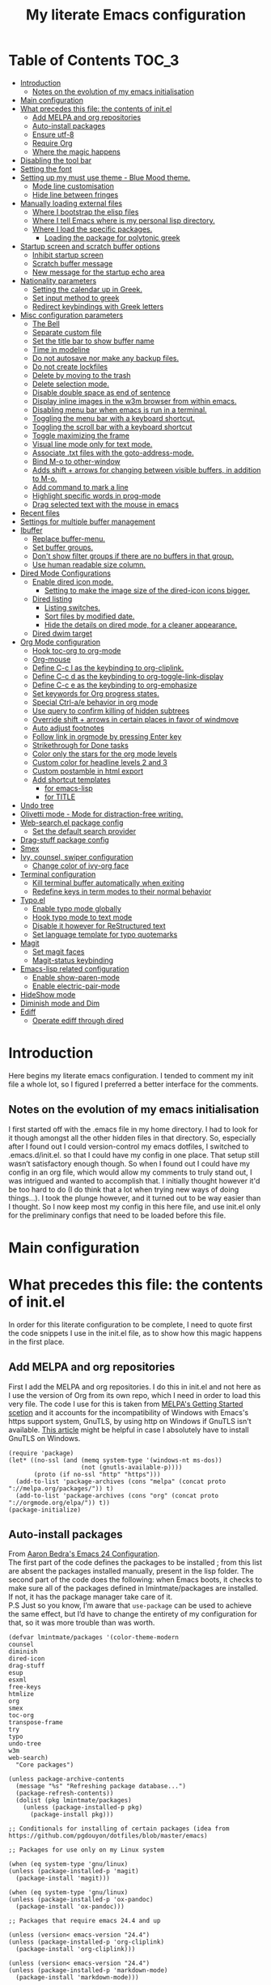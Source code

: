 #+TITLE: My literate Emacs configuration
# Theme for html exporting from [[https://github.com/fniessen/org-html-themes][GitHub - fniessen/org-html-themes]]
* Table of Contents                                                     :TOC_3:
- [[#introduction][Introduction]]
  - [[#notes-on-the-evolution-of-my-emacs-initialisation][Notes on the evolution of my emacs initialisation]]
- [[#main-configuration][Main configuration]]
- [[#what-precedes-this-file-the-contents-of-initel][What precedes this file: the contents of init.el]]
  - [[#add-melpa-and-org-repositories][Add MELPA and org repositories]]
  - [[#auto-install-packages][Auto-install packages]]
  - [[#ensure-utf-8][Ensure utf-8]]
  - [[#require-org][Require Org]]
  - [[#where-the-magic-happens][Where the magic happens]]
- [[#disabling-the-tool-bar][Disabling the tool bar]]
- [[#setting-the-font][Setting the font]]
- [[#setting-up-my-must-use-theme---blue-mood-theme][Setting up my must use theme - Blue Mood theme.]]
  - [[#mode-line-customisation][Mode line customisation]]
  - [[#hide-line-between-fringes][Hide line between fringes]]
- [[#manually-loading-external-files][Manually loading external files]]
  - [[#where-i-bootstrap-the-elisp-files][Where I bootstrap the elisp files]]
  - [[#where-i-tell-emacs-where-is-my-personal-lisp-directory][Where I tell Emacs where is my personal lisp directory.]]
  - [[#where-i-load-the-specific-packages][Where I load the specific packages.]]
    - [[#loading-the-package-for-polytonic-greek][Loading the package for polytonic greek]]
- [[#startup-screen-and-scratch-buffer-options][Startup screen and scratch buffer options]]
  - [[#inhibit-startup-screen][Inhibit startup screen]]
  - [[#scratch-buffer-message][Scratch buffer message]]
  - [[#new-message-for-the-startup-echo-area][New message for the startup echo area]]
- [[#nationality-parameters][Nationality parameters]]
  - [[#setting-the-calendar-up-in-greek][Setting the calendar up in Greek.]]
  - [[#set-input-method-to-greek][Set input method to greek]]
  - [[#redirect-keybindings-with-greek-letters][Redirect keybindings with Greek letters]]
- [[#misc-configuration-parameters][Misc configuration parameters]]
  - [[#the-bell][The Bell]]
  - [[#separate-custom-file][Separate custom file]]
  - [[#set-the-title-bar-to-show-buffer-name][Set the title bar to show buffer name]]
  - [[#time-in-modeline][Time in modeline]]
  - [[#do-not-autosave-nor-make-any-backup-files][Do not autosave nor make any backup files.]]
  - [[#do-not-create-lockfiles][Do not create lockfiles]]
  - [[#delete-by-moving-to-the-trash][Delete by moving to the trash]]
  - [[#delete-selection-mode][Delete selection mode.]]
  - [[#disable-double-space-as-end-of-sentence][Disable double space as end of sentence]]
  - [[#display-inline-images-in-the-w3m-browser-from-within-emacs][Display inline images in the w3m browser from within emacs.]]
  - [[#disabling-menu-bar-when-emacs-is-run-in-a--terminal][Disabling menu bar when emacs is run in a  terminal.]]
  - [[#toggling-the-menu-bar-with-a-keyboard-shortcut][Toggling the menu bar with a keyboard shortcut.]]
  - [[#toggling-the-scroll-bar-with-a-keyboard-shortcut][Toggling the scroll bar with a keyboard shortcut]]
  - [[#toggle-maximizing-the-frame][Toggle maximizing the frame]]
  - [[#visual-line-mode-only-for-text-mode][Visual line mode only for text mode.]]
  - [[#associate-txt-files-with-the-goto-address-mode][Associate .txt files with the goto-address-mode.]]
  - [[#bind-m-o-to-other-window][Bind M-o to other-window]]
  - [[#adds-shift--arrows-for-changing-between-visible-buffers-in-addition-to-m-o][Adds shift + arrows for changing between visible buffers, in addition to M-o.]]
  - [[#add-command-to-mark-a-line][Add command to mark a line]]
  - [[#highlight-specific-words-in-prog-mode][Highlight specific words in prog-mode]]
  - [[#drag-selected-text-with-the-mouse-in-emacs][Drag selected text with the mouse in emacs]]
- [[#recent-files][Recent files]]
- [[#settings-for-multiple-buffer-management][Settings for multiple buffer management]]
- [[#ibuffer][Ibuffer]]
  - [[#replace-buffer-menu][Replace buffer-menu.]]
  - [[#set-buffer-groups][Set buffer groups.]]
  - [[#dont-show-filter-groups-if-there-are-no-buffers-in-that-group][Don't show filter groups if there are no buffers in that group.]]
  - [[#use-human-readable-size-column][Use human readable size column.]]
- [[#dired-mode-configurations][Dired Mode Configurations]]
  - [[#enable-dired-icon-mode][Enable dired icon mode.]]
    - [[#setting-to-make-the-image-size-of-the-dired-icon-icons-bigger][Setting to make the image size of the dired-icon icons bigger.]]
  - [[#dired-listing][Dired listing]]
    - [[#listing-switches][Listing switches.]]
    - [[#sort-files-by-modified-date][Sort files by modified date.]]
    - [[#hide-the-details-on-dired-mode-for-a-cleaner-appearance][Hide the details on dired mode, for a cleaner appearance.]]
  - [[#dired-dwim-target][Dired dwim target]]
- [[#org-mode-configuration][Org Mode configuration]]
  - [[#hook-toc-org-to-org-mode][Hook toc-org to org-mode]]
  - [[#org-mouse][Org-mouse]]
  - [[#define-c-c-l-as-the-keybinding-to-org-cliplink][Define C-c l as the keybinding to org-cliplink.]]
  - [[#define-c-c-d-as-the-keybinding-to-org-toggle-link-display][Define C-c d as the keybinding to org-toggle-link-display]]
  - [[#define-c-c-e-as-the-keybinding-to-org-emphasize][Define C-c e as the keybinding to org-emphasize]]
  - [[#set-keywords-for-org-progress-states][Set keywords for Org progress states.]]
  - [[#special-ctrl-ae-behavior-in-org-mode][Special Ctrl-a/e behavior in org mode]]
  - [[#use-query-to-confirm-killing-of-hidden-subtrees][Use query to confirm killing of hidden subtrees]]
  - [[#override-shift--arrows-in-certain-places-in-favor-of-windmove][Override shift + arrows in certain places in favor of windmove]]
  - [[#auto-adjust-footnotes][Auto adjust footnotes]]
  - [[#follow-link-in-orgmode-by-pressing-enter-key][Follow link in orgmode by pressing Enter key]]
  - [[#strikethrough-for-done-tasks][Strikethrough for Done tasks]]
  - [[#color-only-the-stars-for-the-org-mode-levels][Color only the stars for the org mode levels]]
  - [[#custom-color-for-headline-levels-2-and-3][Custom color for headline levels 2 and 3]]
  - [[#custom-postamble-in-html-export][Custom postamble in html export]]
  - [[#add-shortcut-templates][Add shortcut templates]]
    - [[#for-emacs-lisp][for emacs-lisp]]
    - [[#for-title][for TITLE]]
- [[#undo-tree][Undo tree]]
- [[#olivetti-mode---mode-for-distraction-free-writing][Olivetti mode - Mode for distraction-free writing.]]
- [[#web-searchel-package-config][Web-search.el package config]]
  - [[#set-the-default-search-provider][Set the default search provider]]
- [[#drag-stuff-package-config][Drag-stuff package config]]
- [[#smex][Smex]]
- [[#ivy-counsel-swiper-configuration][Ivy, counsel, swiper configuration]]
  - [[#change-color-of-ivy-org-face][Change color of ivy-org face]]
- [[#terminal-configuration][Terminal configuration]]
  - [[#kill-terminal-buffer-automatically-when-exiting][Kill terminal buffer automatically when exiting]]
  - [[#redefine-keys-in-term-modes-to-their-normal-behavior][Redefine keys in term modes to their normal behavior]]
- [[#typoel][Typo.el]]
  - [[#enable-typo-mode-globally][Enable typo mode globally]]
  - [[#hook-typo-mode-to-text-mode][Hook typo mode to text mode]]
  - [[#disable-it-however-for-restructured-text][Disable it however for ReStructured text]]
  - [[#set-language-template-for-typo-quotemarks][Set language template for typo quotemarks]]
- [[#magit][Magit]]
  - [[#set-magit-faces][Set magit faces]]
  - [[#magit-status-keybinding][Magit-status keybinding]]
- [[#emacs-lisp-related-configuration][Emacs-lisp related configuration]]
  - [[#enable-show-paren-mode][Enable show-paren-mode]]
  - [[#enable-electric-pair-mode][Enable electric-pair-mode]]
- [[#hideshow-mode][HideShow mode]]
- [[#diminish-mode-and-dim][Diminish mode and Dim]]
- [[#ediff][Ediff]]
  - [[#operate-ediff-through-dired][Operate ediff through dired]]

* Introduction
Here begins my literate emacs configuration. I tended to comment my init file a whole lot, so I figured I preferred a better interface for the comments.
** Notes on the evolution of my emacs initialisation
I first started off with the .emacs file in my home directory. I had to look for it though amongst all the other hidden files in that directory. So, especially after I found out I could version-control my emacs dotfiles, I switched to .emacs.d/init.el. so that I could have my config in one place. That setup still wasn’t satisfactory enough though. So when I found out I could have my config in an org file, which would allow my comments to truly stand out, I was intrigued and wanted to accomplish that. I initially thought however it'd be too hard to do (I do think that a lot when trying new ways of doing things…). I took the plunge however, and it turned out to be way easier than I thought. So I now keep most my config in this here file, and use init.el only for the preliminary configs that need to be loaded before this file.
* Main configuration
* What precedes this file: the contents of init.el
In order for this literate configuration to be complete, I need to quote first the code snippets I use in the init.el file, as to show how this magic happens in the first place.
** Add MELPA and org repositories
First I add the MELPA and org repositories. I do this in init.el and not here as I use the version of Org from its own repo, which I need in order to load this very file. The code I use for this is taken from [[https://melpa.org/#/getting-started][MELPA's Getting Started scetion]] and it accounts for the incompatibility of Windows with Emacs's https support system, GnuTLS, by using http on Windows if GnuTLS isn't available. [[http://www.lonecpluspluscoder.com/2015/08/01/adding-tls-support-to-emacs-24-5-on-windows/][This article]] might be helpful in case I absolutely have to install GnuTLS on Windows.
#+BEGIN_EXAMPLE
(require 'package)
(let* ((no-ssl (and (memq system-type '(windows-nt ms-dos))
                    (not (gnutls-available-p))))
       (proto (if no-ssl "http" "https")))
  (add-to-list 'package-archives (cons "melpa" (concat proto "://melpa.org/packages/")) t)
  (add-to-list 'package-archives (cons "org" (concat proto "://orgmode.org/elpa/")) t))
(package-initialize)
#+END_EXAMPLE
** Auto-install packages
From [[http://aaronbedra.com/emacs.d/#default-packages][Aaron Bedra's Emacs 24 Configuration]].\\
The first part of the code defines the packages to be installed ; from this list are absent the packages installed manually, present in the lisp folder. The second part of the code does the following: when Emacs boots, it checks to make sure all of the packages defined in lmintmate/packages are installed. If not, it has the package manager take care of it.\\
P.S Just so you know, I’m aware that ~use-package~ can be used to achieve the same effect, but I’d have to change the entirety of my configuration for that, so it was more trouble than was worth.
#+BEGIN_EXAMPLE
(defvar lmintmate/packages '(color-theme-modern
counsel
diminish
dired-icon
drag-stuff
esup
esxml
free-keys
htmlize
org
smex
toc-org
transpose-frame
try
typo
undo-tree
w3m
web-search)
  "Core packages")

(unless package-archive-contents
  (message "%s" "Refreshing package database...")
  (package-refresh-contents))
  (dolist (pkg lmintmate/packages)
    (unless (package-installed-p pkg)
      (package-install pkg)))

;; Conditionals for installing of certain packages (idea from https://github.com/pgdouyon/dotfiles/blob/master/emacs)

;; Packages for use only on my Linux system

(when (eq system-type 'gnu/linux)
(unless (package-installed-p 'magit)
  (package-install 'magit)))

(when (eq system-type 'gnu/linux)
(unless (package-installed-p 'ox-pandoc)
  (package-install 'ox-pandoc)))

;; Packages that require emacs 24.4 and up

(unless (version< emacs-version "24.4")
(unless (package-installed-p 'org-cliplink)
  (package-install 'org-cliplink)))

(unless (version< emacs-version "24.4")
(unless (package-installed-p 'markdown-mode)
  (package-install 'markdown-mode)))

(unless (version< emacs-version "24.4")
(unless (package-installed-p 'dim)
  (package-install 'dim)))

(unless (version< emacs-version "24.4")
(unless (package-installed-p 'olivetti)
  (package-install 'olivetti)))
#+END_EXAMPLE
** Ensure utf-8
Needed for Windows
#+BEGIN_EXAMPLE
(prefer-coding-system 'utf-8)
(set-default-coding-systems 'utf-8)
(set-terminal-coding-system 'utf-8)
(set-keyboard-coding-system 'utf-8)
#+END_EXAMPLE
** Require Org
#+BEGIN_EXAMPLE
(require 'org)
#+END_EXAMPLE
** Where the magic happens
#+BEGIN_EXAMPLE
(org-babel-load-file (concat user-emacs-directory "README.org"))
#+END_EXAMPLE
This snippet is the one that does the heavy work. It tracks down all the parts that say ~#+BEGIN_SRC emacs-lisp~ and evaluates them as emacs lisp code, creating a separate README.el in the process, as to reduce load time for the next run. Every time the org file is modified, the .el file is created anew.\\
And now these are taken care of, let's proceed to the configuration present in this very file.
* Disabling the tool bar
The snippet below disables tool-bar-mode. I placed it this early in the config so that the toolbar won't be loaded and disabled afterwards, but be disabled from the get-go (I had some glitches with the title screen when I had it further down).
#+BEGIN_SRC emacs-lisp
(tool-bar-mode -1)
#+END_SRC
* Setting the font
Here, I'm setting the font and the font size. The default font emacs by itself used on my machine appeals a lot to me, so when I found out it was DejaVu Sans Mono, I decided to put it in the config, in case I move to another computer where the font might suddenly be something else entirely I won't like. I also set the font size to 14. The default size seems way too small for me, as if I were trying to watch a bunch of ants...
On systems different from the one I'm currently on (which is Linux Mint MATE), the fonts might look thicker than they should, to an unappealing degree. This can be solved (on Linux systems at least) by going to Appearance > Fonts, and setting hinting to light instead of full. On Windows, where DejaVu Sans Mono is less likely to be preinstalled, Consolas will be used instead.
#+BEGIN_SRC emacs-lisp
(if (eq system-type 'windows-nt)
(set-face-attribute 'default nil :family "Consolas" :height 140)
(set-face-attribute 'default nil :family "DejaVu Sans Mono" :height 140))
#+END_SRC
* Setting up my must use theme - Blue Mood theme.
I wasn't satisfied with the default Adawaita theme (but then who is?). I tried to find another theme, but most of them (even the popular ones) didn't satisfy my tastes. But when I found Blue Mood, I knew it was the one!\\
In case you haven't encountered it (not too unlikely), it's because it's a part of the [[https://github.com/emacs-jp/replace-colorthemes][color-theme-modern]] package, which apparently recreates older themes for Emacs 24+. In the repository I linked just now, you can see all the other included themes too, complete with screenshots, and, of course, the way to apply them to your init file.\\
I also modified the fringe color to the same background color as the rest of the theme, as its original color was black, and didn't fit in too well with the rest of the colorscheme for me, and the highlight color to PaleTurquoise4, as it had the same color as the one of the region so that I couldn't distinguish a highlighted region when hl-line-mode was turned on.
#+BEGIN_SRC emacs-lisp
(load-theme 'blue-mood t t)
(enable-theme 'blue-mood)
(custom-set-faces
 ;; custom-set-faces was added by Custom.
 ;; If you edit it by hand, you could mess it up, so be careful.
 ;; Your init file should contain only one such instance.
 ;; If there is more than one, they won't work right.
 '(fringe ((t (:background "DodgerBlue4"))))
 '(font-lock-negation-char-face ((t (:foreground "tomato"))))
 '(highlight ((t (:background "PaleTurquoise4")))))
;; setting so that hl-line-mode won't affect syntax coloring
(set-face-foreground 'highlight nil)
#+END_SRC
** Mode line customisation
Where I give it a flat look.
#+BEGIN_SRC emacs-lisp
(custom-set-faces
 '(mode-line ((t (:background "grey75" :foreground "black"))))
 '(mode-line-highlight ((t (:box (:line-width 1 :color "grey20"))))))
#+END_SRC
** Hide line between fringes
Remove the strange white line between two fringes, which appears when the scrollbar is hidden (from [[https://ogbe.net/emacsconfig.html][Dennis Ogbe's Emacs configuration file]]).
#+BEGIN_SRC emacs-lisp
(set-face-attribute 'vertical-border nil :foreground (face-attribute 'fringe :background))
#+END_SRC
* Manually loading external files
I use an external lisp file and a theme for org to html export, and I thus need to load my personal lisp directory as well as the theme.
** Where I bootstrap the elisp files
In this section I have some code in emacs lisp that downloads the lisp file I use and places it in the correct place. Specifically, it checks whether the file exists, and if it doesn't, first creates the containing directory, if it doesn't exist, and then proceeds to download and store the file.
#+BEGIN_SRC emacs-lisp
(setq lisp-directory (concat user-emacs-directory "lisp"))

(when (not (file-exists-p (expand-file-name "greek.el" lisp-directory)))
  (unless (file-directory-p lisp-directory) (make-directory lisp-directory))
  (unless (file-exists-p (expand-file-name "greek.el" lisp-directory))
    (url-copy-file "http://myria.math.aegean.gr/~atsol/emacs-unicode/greek.el" (expand-file-name "greek.el" lisp-directory))))
#+END_SRC
** Where I tell Emacs where is my personal lisp directory.
#+BEGIN_SRC emacs-lisp
(add-to-list 'load-path lisp-directory)
#+END_SRC
** Where I load the specific packages.
In this section, I load the lisp files previously downloaded.
*** Loading the package for polytonic greek
I’m used to writing Greek with the modern Greek layout, which is quite different from the greek-babel polytonic layout in a way jarring to me. I tried to find a way to solve my problem, and found out with relief that I didn’t need to reinvent the wheel, as someone had already made a package for what I wanted ; a layout that would provide polytonic Greek while also keeping the regular keyboard layout I was used to.\\
 This solution to my problem can be found [[http://myria.math.aegean.gr/~atsol/emacs-unicode/][here]](look under the compiled greek.elc link for the greek.el source).
#+BEGIN_SRC emacs-lisp
(load "greek")
#+END_SRC
* Startup screen and scratch buffer options
** Inhibit startup screen
At this point I only use the quick link to the Customize interface, so I thought I’d hide it altogether.
#+BEGIN_SRC emacs-lisp
(setq inhibit-startup-screen t)
#+END_SRC
** Scratch buffer message
I added a reminder for the links to ~about-emacs~ and to the Customize interface to the default message.
#+BEGIN_SRC emacs-lisp
(setq initial-scratch-message
   ";; This buffer is for notes you don't want to save, and for Lisp evaluation.
;; If you want to create a file, visit that file with C-x C-f,
;; then enter the text in that file's own buffer.
;; Reminder: To see the startup screen's basic content, use M-x about-emacs.
;; To quickly access the Customize interface, use M-x customize.
")
#+END_SRC
I decided not to change the scratch buffer’s major mode however, because, as weird as it may sound, I like [[https://en.wikipedia.org/wiki/Polish_notation][prefix notation]] a lot (and think that the [[https://en.wikipedia.org/wiki/Reverse_Polish_notation][Reverse Polish notation]] is overrated in comparison), and want to keep having it as a nifty little prefix calculation mode.
** New message for the startup echo area
#+BEGIN_SRC emacs-lisp
(defun display-startup-echo-area-message ()
  (message "Καλωσήλθες!"))
#+END_SRC
* Nationality parameters
** Setting the calendar up in Greek.
See also [[https://www.emacswiki.org/emacs/CalendarLocalization][EmacsWiki: Calendar Localization]].
#+BEGIN_SRC emacs-lisp
(setq calendar-week-start-day 1
          calendar-day-name-array ["Κυριακή" "Δευτέρα" "Τρίτη" "Τετάρτη"
                                   "Πέμπτη" "Παρασκευή" "Σάββατο"]
          calendar-month-name-array ["Ιανουάριος" "Φεβρουάριος" "Μάρτιος"
                                     "Απρίλιος" "Μάιος" "Ιούνιος"
                                     "Ιούλιος" "Αύγουστος" "Σεπτέμβριος"
                                     "Οκτώβριος" "Νοέμβριος" "Δεκέμβριος"])
#+END_SRC
** Set input method to greek
In order to be able to write greek with the keyboard set to English (useful for those pesky Latin C- and M- shortcuts). Toggle with C-\
#+BEGIN_SRC emacs-lisp
(set-input-method "el_GR")
#+END_SRC
** Redirect keybindings with Greek letters
Sometimes I forget to switch the keyboard language from Greek to English (especially when I'm using emacs in tandem with other applications that require the keyboard be set to Greek in order to write in that language) and, as a result, I get something like «M-χ is undefined». This method, from [[https://stackoverflow.com/a/10658699][Stack Overflow]], gives a solution for those modifier-based shortcuts I use (I don't need a solution as radical and complicated as the one proposed above that one - not to mention that I tried that one and couldn't get it to work). It basically tells emacs to consider the given greek letter shortcut the same as the equivalent latin one.
#+BEGIN_SRC emacs-lisp
;; Common keyboard shortcuts I use and might mistype with Greek letters
(define-key function-key-map [?\M-χ] [?\M-x])
(define-key function-key-map [?\M-ς] [?\M-w])
(define-key function-key-map [?\M-π] [?\M-p])
(define-key function-key-map [?\M-ν] [?\M-n])
(define-key function-key-map [?\M-ο] [?\M-o])
(define-key function-key-map [?\M-β] [?\M-b])
(define-key function-key-map [?\M-φ] [?\M-f])
(define-key function-key-map [?\M-ω] [?\M-v])
(define-key function-key-map [?\C-χ] [?\C-x])
(define-key function-key-map [?\C-υ] [?\C-y])
(define-key function-key-map [?\C-ψ] [?\C-c])
(define-key function-key-map [?\C-γ] [?\C-g])
(define-key function-key-map [?\C-σ] [?\C-s])
(define-key function-key-map [?\C-φ] [?\C-f])
(define-key function-key-map [?\C-α] [?\C-a])
(define-key function-key-map [?\C-κ] [?\C-k])
(define-key function-key-map [?\C-β] [?\C-b])
(define-key function-key-map [?\C-ε] [?\C-e])
(define-key function-key-map [?\C-π] [?\C-p])
(define-key function-key-map [?\C-ν] [?\C-n])
(define-key function-key-map [?\C-ς] [?\C-w])
(define-key function-key-map [?\C-θ] [?\C-u])
(define-key function-key-map [?\C-ρ] [?\C-r])
(define-key function-key-map [?\C-ω] [?\C-v])
(define-key function-key-map [?\C-ζ] [?\C-z])
#+END_SRC
* Misc configuration parameters
** The Bell
[[https://www.emacswiki.org/emacs/AlarmBell][That infamous bell…]] I only found out about its «charms» recently, because it turns out my system sounds were disabled for some reason and I hadn't even realised this was the case. This is my way to exterminate those annoying sounds everytime anything out of the norm happens (that's why we have text messages in the first place after all!). I disabled alarms completely as even the visual indication (which is a nice wheat color in my colortheme) can be distracting…
#+BEGIN_SRC emacs-lisp
(setq ring-bell-function 'ignore)
#+END_SRC
** Separate custom file
#+BEGIN_SRC emacs-lisp
(setq custom-file (concat user-emacs-directory "custom.el"))
#+END_SRC
** Set the title bar to show buffer name
#+BEGIN_SRC emacs-lisp
(setq frame-title-format "%b - Emacs")
#+END_SRC
** Time in modeline
The only way to have the time mode not display the load average, it turns out, is to put the relevant config before loading display-time-mode. Who would have thought? (I got the idea to try this approach from [[https://github.com/IvanMalison/.emacs.d#time-in-mode-line][Ivan Malison's emacs.d]]). An explanation of my ~display-time-format~ config: It basically shows the day of the week, then day/month, then hours:minutes. For more functions, Customize instructs to look at the function ~format-time-string~.
#+BEGIN_SRC emacs-lisp
(setq display-time-default-load-average nil)
(setq display-time-format "%a %d/%m %H:%M")
(display-time-mode 1)
#+END_SRC
** Do not autosave nor make any backup files.
All they do is litter the place and trigger a nagging prompt whenever I leave Emacs without having saved.
#+BEGIN_SRC emacs-lisp
(setq auto-save-default nil)
(setq make-backup-files nil)
#+END_SRC
** Do not create lockfiles
The only thing they do is being annoying, and I'm not going to find myself in a situation where I'll be writing on the exact same file as someone else.
#+BEGIN_SRC emacs-lisp
(setq create-lockfiles nil)
#+END_SRC
** Delete by moving to the trash
(the default behavior being completely delete from the system)
#+BEGIN_SRC emacs-lisp
(setq delete-by-moving-to-trash t)
#+END_SRC
** Delete selection mode.
I used to think that this enabled deleting selected text with the Delete key, but it turns out that one is the work of the ~delete-active-region~ parameter, which is enabled by default. What this does is allow the replacing of selected text with other inserted (e.g. pasted/yanked) text, thus bringing Emacs more in line with other text editors.\\
I initially set this one from the Customization buffer, and got ~(setq delete-selection-mode t)~ as the resulting code snippet, so I assumed it would work even when outside the ~custom-set-variables~, but it didn't - and then I was wondering why pasting text didn't replace the selected text… Now I replaced that wrong parameter with the correct one.
#+BEGIN_SRC emacs-lisp
(delete-selection-mode 1)
#+END_SRC
P.S. Just so you know, here's precisely why the other wording hadn't worked:
#+BEGIN_QUOTE
Setting this variable directly does not take effect;
   either customize it (see the info node `Easy Customization')
   or call the function `delete-selection-mode'
#+END_QUOTE
That goes into showing that RT(F)M is valid advice…
** Disable double space as end of sentence
I recently tried M-e to go to the end of a long sentence I wrote, and was surprised when I went to the end of the paragraph instead. I searched a little about it and found out there are people that actually use two spaces to start a new sentence. I personally use only one space though (and when writing on paper zero), so I disable this setting.
#+BEGIN_SRC emacs-lisp
(setq sentence-end-double-space nil)
#+END_SRC
** Display inline images in the w3m browser from within emacs.
#+BEGIN_SRC emacs-lisp
(setq w3m-default-display-inline-images t)
#+END_SRC
** Disabling menu bar when emacs is run in a  terminal.
Since it can't be clicked anyways, it takes up space without reason...
(I use ~display-graphic-p~ instead of ~window-system~ because the latter is now deprecated:)
#+BEGIN_QUOTE
>From the doc string of `window-system':

 "Use of this function as a predicate is deprecated.  Instead,
  use `display-graphic-p' or any of the other `display-*-p'
  predicates which report frame's specific UI-related capabilities."
#+END_QUOTE
#+BEGIN_SRC emacs-lisp
(unless (display-graphic-p)
  (menu-bar-mode -1))
#+END_SRC
** Toggling the menu bar with a keyboard shortcut.
#+BEGIN_SRC emacs-lisp
(global-set-key [f9] 'toggle-menu-bar-mode-from-frame)
#+END_SRC
** Toggling the scroll bar with a keyboard shortcut
#+BEGIN_SRC emacs-lisp
(global-set-key [f10] 'toggle-scroll-bar)
#+END_SRC
** Toggle maximizing the frame
Useful for newsticker
#+BEGIN_SRC emacs-lisp
(global-set-key [f8] 'toggle-frame-maximized)
#+END_SRC
** Visual line mode only for text mode.
Visual line wraps lines instead of cutting them as default.
#+BEGIN_SRC emacs-lisp
(add-hook 'text-mode-hook 'turn-on-visual-line-mode)
#+END_SRC
Disable visual-line-mode however for the file where I keep all my urls (from the OneTab extension), as I want to be able to kill by logical lines in that particular file, since urls are 1 logical line each, but can span up to 2-3 visual lines.\\
In case you're new to emacs and such terms as logical and visual lines might as well be in a foreign language, see [[https://www.gnu.org/software/emacs/manual/html_node/emacs/Continuation-Lines.html][here]] (especially the last paragraph).
#+BEGIN_SRC emacs-lisp
(add-hook 'find-file-hook
          (lambda ()
            (when (string= (buffer-name) "onetab.txt")
              (visual-line-mode -1))))
#+END_SRC
** Associate .txt files with the goto-address-mode.
This mode highlights urls and makes them clickable.\\
(code adapted from [[https://stackoverflow.com/questions/13945782/emacs-auto-minor-mode-based-on-extension/39652226#39652226][this stackoverflow answer]])
#+BEGIN_SRC emacs-lisp
(add-hook 'find-file-hook
          (lambda ()
            (when (string= (file-name-extension buffer-file-name) "txt")
              (goto-address-mode 1))))
#+END_SRC
** Bind M-o to other-window
C-x o is too long a binding for this simple action (idea drawn from [[https://masteringemacs.org/article/my-emacs-keybindings][My Emacs keybindings - Mastering Emacs]]).
#+BEGIN_SRC emacs-lisp
(define-key global-map "\M-o" 'other-window)
#+END_SRC
** Adds shift + arrows for changing between visible buffers, in addition to M-o.
#+BEGIN_SRC emacs-lisp
(when (fboundp 'windmove-default-keybindings)
  (windmove-default-keybindings))
#+END_SRC
The ~windmove-wrap-around~ setting allows for windmove movement off the edge of a frame to wrap around.
#+BEGIN_SRC emacs-lisp
(setq windmove-wrap-around t)
#+END_SRC
** Add command to mark a line
From [[https://ebzzry.io/en/emacs-tips-1/#marks][here]]. Executing it multiple times marks multiple lines.
#+BEGIN_SRC emacs-lisp
(defun mark-line (&optional arg)
  (interactive "p")
  (if (not mark-active)
      (progn
        (beginning-of-line)
        (push-mark)
        (setq mark-active t)))
  (forward-line arg))
#+END_SRC
Its keybinding
#+BEGIN_SRC emacs-lisp
(define-key global-map "\C-z" 'mark-line)
#+END_SRC
** Highlight specific words in prog-mode
Modified from [[http://seancribbs.com/emacs.d#sec-5-8][Sean Cribbs' Emacs 25 Configuration]].
#+BEGIN_SRC emacs-lisp
(defun lmintmate/add-watchwords ()
  (font-lock-add-keywords
   nil '(("\\<\\(FIX\\(ME\\)?\\|TODO\\|CURRENTLY\\|SOMEDAY\\|CANCELLED\\|HACK\\|REFACTOR\\|NOCOMMIT\\|LONGTERM\\)"
          1 font-lock-builtin-face t))))

(add-hook 'prog-mode-hook 'lmintmate/add-watchwords)
#+END_SRC
** Drag selected text with the mouse in emacs
Sometimes I just want to cop out and use the mouse when trying to move text. I found out today, via [[https://emacs.stackexchange.com/a/48440][Stack Exchange]], that this is possible in emacs, and one just needs to set the function ~mouse-drag-and-drop-region~ to ~t~. This doesn't work when inside org-mode files however, for some some reason.
#+BEGIN_SRC emacs-lisp
(setq mouse-drag-and-drop-region t)
#+END_SRC
* Recent files
A quick way to access my most recently opened files (as I didn't want to have to go all the way through the directory structure).
#+BEGIN_SRC emacs-lisp
(require 'recentf)
(recentf-mode 1)
#+END_SRC
* Settings for multiple buffer management
I wanted to be able to change the layout of the buffers from horizontal to vertical, as well as be able to flip frames, so that left goes right, and up goes down. I used to use some custom functions found at [[http://whattheemacsd.com][What the .emacs.d!?]] ([[http://whattheemacsd.com/buffer-defuns.el-03.html][here]] and [[http://whattheemacsd.com/buffer-defuns.el-02.html][here]], specifically), but then found the package [[https://github.com/emacsorphanage/transpose-frame/blob/master/transpose-frame.el][transpose-frame]] (available at MELPA), and decided to use that instead, as to make the README.org file less lengthy.
#+BEGIN_SRC emacs-lisp
(define-key global-map "\M-]" 'transpose-frame)
(define-key global-map "\M-[" 'rotate-frame)
#+END_SRC
* Ibuffer
A better way to list buffers than buffer-menu([[https://www.emacswiki.org/emacs/IbufferMode][link]]). Config influenced from [[http://cestlaz.github.io/posts/using-emacs-34-ibuffer-emmet/][Using Emacs - 34 - ibuffer and emmet | C'est la Z]] and [[http://home.thep.lu.se/~karlf/emacs.html#sec-6-6][some dude's .emacs]].\\
** Replace buffer-menu.
#+BEGIN_SRC emacs-lisp
(require 'ibuffer)
 (global-set-key (kbd "C-x C-b") 'ibuffer)
    (autoload 'ibuffer "ibuffer" "List buffers." t)
#+END_SRC
** Set buffer groups.
#+BEGIN_SRC emacs-lisp
(setq ibuffer-saved-filter-groups
      (quote (("default"
	       ("Dired" (mode . dired-mode))
	       ("Org" (name . "^.*org$"))
               ("Text" (name . "^.*txt$"))
               ("Markdown" (name . "^.*md$"))

	       ("Emacs Lisp" (mode . emacs-lisp-mode))
	       ("Emacs-created"
                  (or
                   (name . "^\\*")))
	       ))))
(add-hook 'ibuffer-mode-hook
	  (lambda ()
	    (ibuffer-auto-mode 1)
	    (ibuffer-switch-to-saved-filter-groups "default")))
#+END_SRC
** Don't show filter groups if there are no buffers in that group.
#+BEGIN_SRC emacs-lisp
(setq ibuffer-show-empty-filter-groups nil)
#+END_SRC
** Use human readable size column.
#+BEGIN_SRC emacs-lisp
;; Use human readable Size column instead of original one
(define-ibuffer-column size-h
  (:name "Size" :inline t)
  (cond
   ((> (buffer-size) 1000000) (format "%7.1fM" (/ (buffer-size) 1000000.0)))
   ((> (buffer-size) 100000) (format "%7.0fk" (/ (buffer-size) 1000.0)))
   ((> (buffer-size) 1000) (format "%7.1fk" (/ (buffer-size) 1000.0)))
   (t (format "%8d" (buffer-size)))))

;; Modify the default ibuffer-formats
  (setq ibuffer-formats
	'((mark modified read-only " "
		(name 18 18 :left :elide)
		" "
		(size-h 9 -1 :right)
		" "
		(mode 16 16 :left :elide)
		" "
		filename-and-process)))
#+END_SRC
* Dired Mode Configurations
** Enable dired icon mode.
This functionality, coming from the dired-icon package, shows icons from the currently used icon theme next to the filenames, and thus makes for a better dired experience.
#+BEGIN_SRC emacs-lisp
(add-hook 'dired-mode-hook 'dired-icon-mode)
#+END_SRC
*** Setting to make the image size of the dired-icon icons bigger.
#+BEGIN_SRC emacs-lisp
(setq dired-icon-image-size 32)
#+END_SRC
** Dired listing
*** Listing switches.
Group directories first and make sizes human-readable.
#+BEGIN_SRC emacs-lisp
(setq dired-listing-switches "-alh --group-directories-first")
#+END_SRC
*** Sort files by modified date.
#+BEGIN_SRC emacs-lisp
(add-hook 'dired-mode-hook 'dired-sort-toggle-or-edit)
#+END_SRC
*** Hide the details on dired mode, for a cleaner appearance.
#+BEGIN_SRC emacs-lisp
(add-hook 'dired-mode-hook 'dired-hide-details-mode)
#+END_SRC
** Dired dwim target
#+BEGIN_SRC emacs-lisp
(setq dired-dwim-target t)
#+END_SRC
* Org Mode configuration
The ~(require 'org)~ part is present in the init.el file instead of here, precisely in order to compile this very file.
** Hook toc-org to org-mode
[[https://github.com/snosov1/toc-org][toc-org]] is a package that creates Table of Contents for org-mode files without exporting, which can thus give the rendered in github/lab README.org a table of contents, convenient for those who might want to browse said files. Here I add a snippet given in said repo to hook it to org-mode.
#+BEGIN_SRC emacs-lisp
(if (require 'toc-org nil t)
    (add-hook 'org-mode-hook 'toc-org-mode)
  (warn "toc-org not found"))
#+END_SRC
** Org-mouse
This is an org-mode subpackage that allows control of various things with the mouse. I enable it because I almost never remember which is the shortcut to tick checkboxes in org-mode.
#+BEGIN_SRC emacs-lisp
(require 'org-mouse)
#+END_SRC
** Define C-c l as the keybinding to org-cliplink.
I used to have it as the shortcut to org-store-link, but it turns out I hardly used that one…
#+BEGIN_SRC emacs-lisp
(when (package-installed-p 'org-cliplink)
(define-key org-mode-map (kbd "\C-cl") 'org-cliplink))
#+END_SRC
** Define C-c d as the keybinding to org-toggle-link-display
This command toggles between descriptive and literal links, and I need it so that I can edit on the literal links the text that will show up on the descriptive links (and it was too much of a hassle to go to the Org > Hyperlinks submenu just for that…).
#+BEGIN_SRC emacs-lisp
(define-key org-mode-map (kbd "\C-cd") 'org-toggle-link-display)
#+END_SRC
** Define C-c e as the keybinding to [[http://orgmode.org/worg/doc.html#org-emphasize][org-emphasize]]
This one helps to switch quickly between different text formattings (bold, italic e.t.c).
#+BEGIN_SRC emacs-lisp
(define-key org-mode-map (kbd "\C-ce") 'org-emphasize)
#+END_SRC
** Set keywords for Org progress states.
These are, apart from TODO and DONE, also CURRENTLY and SOMEDAY.(Idea to add unicod symbols from [[https://thraxys.wordpress.com/2016/01/14/pimp-up-your-org-agenda/][Pimp Up Your Org-mode Files – thraxys]])
#+BEGIN_SRC emacs-lisp
(setq org-todo-keywords
   (quote
    ((sequence "TODO(t)" "⏳ CURRENTLY(c)" "⏲ SOMEDAY(s)" "✘ CANCELLED(x)" "✔ DONE(d)"))))
#+END_SRC
** Special Ctrl-a/e behavior in org mode
From the Customize section of the parameter:
#+BEGIN_QUOTE
Non-nil means `C-a' and `C-e' behave specially in headlines and items.
   
   When t, `C-a' will bring back the cursor to the beginning of the
   headline text, i.e. after the stars and after a possible TODO
   keyword.  In an item, this will be the position after bullet and
   check-box, if any.  When the cursor is already at that position,
   another `C-a' will bring it to the beginning of the line.
   
   `C-e' will jump to the end of the headline, ignoring the presence
   of tags in the headline.  A second `C-e' will then jump to the
   true end of the line, after any tags.  This also means that, when
   this variable is non-nil, `C-e' also will never jump beyond the
   end of the heading of a folded section, i.e. not after the
   ellipses.
#+END_QUOTE
#+BEGIN_SRC emacs-lisp
(setq org-special-ctrl-a/e t)
#+END_SRC
** Use query to confirm killing of hidden subtrees
#+BEGIN_SRC emacs-lisp
(setq org-ctrl-k-protect-subtree t)
#+END_SRC
** Override shift + arrows in certain places in favor of windmove
If you want to make the windmove function active in locations where Org mode does not have special functionality on S-<cursor>, add this to your configuration(from [[http://orgmode.org/manual/Conflicts.html][Conflicts - The Org Manual]]):
#+BEGIN_SRC emacs-lisp
;; Make windmove work in org-mode:
          (add-hook 'org-shiftup-final-hook 'windmove-up)
          (add-hook 'org-shiftleft-final-hook 'windmove-left)
          (add-hook 'org-shiftdown-final-hook 'windmove-down)
          (add-hook 'org-shiftright-final-hook 'windmove-right)
#+END_SRC
** Auto adjust footnotes
#+BEGIN_SRC emacs-lisp
(setq org-footnote-auto-adjust t)
#+END_SRC
** Follow link in orgmode by pressing Enter key
This adds an alternative way to follow urls in orgmode without reaching out for the mouse.
#+BEGIN_SRC emacs-lisp
(setq org-return-follows-link t)
#+END_SRC
** Strikethrough for Done tasks
adapted from [[http://sachachua.com/blog/2012/12/emacs-strike-through-headlines-for-done-tasks-in-org/][Sacha Chua's blog]]
#+BEGIN_SRC emacs-lisp
(setq org-fontify-done-headline t)
(custom-set-faces
 '(org-done ((t (:foreground "PaleGreen" :strike-through t :weight bold))))
 '(org-headline-done ((t (:foreground "LightSalmon" :strike-through t)))))
#+END_SRC
** Color only the stars for the org mode levels
This is a nice little setting I found while browsing the Customize interface. It removes the color from the org headline levels, only keeping it on the stars. This makes the buffer way less colorful, but I find it more clean that way. Not to mention that because my color theme isn't amongst the most popular ones, the coloring was a bit bizzare, in that the first level was green, the second plain white and the third yellow, which was a bit disorienting, since I'd expect the second level to be colored instead of the third. So I've now removed the color from the text and can focus on the stars for denoting the hierarchy.
#+BEGIN_SRC emacs-lisp
(setq org-level-color-stars-only t)
#+END_SRC
** Custom color for headline levels 2 and 3
In my color theme, headline level 2 used to be plain white, while headline level 3 used to be bold «gold» in color, which was confusing, as I'd expect the inverse. So I took the initiative and customized the colors myself - on the way I decided I preferred level 3 to also be obvious as a headline, and distinguishable from the rest of the text.
#+BEGIN_SRC emacs-lisp
(custom-set-faces
 '(org-level-2 ((t (:foreground "gold" :weight bold))))
 '(org-level-3 ((t (:foreground "cyan3" :weight bold)))))
#+END_SRC
** Custom postamble in html export
I only want to see the date and not the author nor the created by details on the bottom of the exported html file, and found out the ~org-html-postamble~ can be modified to not show these things. I also wanted a custom way to show the date format (because I don't like the y-m-d format much), so I use here a custom function, adapted from [[https://stackoverflow.com/a/18933020][this stackoverflow answer]].
#+BEGIN_SRC emacs-lisp
(defun my-org-html-postamble (plist)
 (format "Last update : %s" (format-time-string "%a %d/%m/%Y")))
(setq org-html-postamble 'my-org-html-postamble)
#+END_SRC
I don't want to print the postamble everywhere however, so I also found out that writing ~#+OPTIONS: html-postamble:nil~ on the file where the postamble should be exlcuded does the trick.
** Add shortcut templates
These [[https://orgmode.org/org.html#Easy-templates][templates]], e.g. ~<s~, are very practical. Out of them I use most SRC emacs-lisp and ~#+TITLE~, so I wished I could create shortcuts for these too. Turns out I can!
*** for emacs-lisp
#+BEGIN_SRC emacs-lisp
;; add <el for emacs-lisp expansion
(add-to-list 'org-structure-template-alist
         '("el" "#+BEGIN_SRC emacs-lisp\n?\n#+END_SRC"
           "<src lang=\"emacs-lisp\">\n?\n</src>"))
#+END_SRC
*** for TITLE
#+BEGIN_SRC emacs-lisp
(add-to-list 'org-structure-template-alist
         '("t" "#+TITLE: " ""))
#+END_SRC
* Undo tree
#+BEGIN_SRC emacs-lisp
(require 'undo-tree)
#+END_SRC
Global undo tree mode.
#+BEGIN_SRC emacs-lisp
(global-undo-tree-mode)
#+END_SRC
Define undo and redo keys.\\
M-p for M-previous and M-n for M-next. These might not be the most comfortable of keybindings, but they are the most easily memorable amongst the unbound keys.
#+BEGIN_SRC emacs-lisp
(define-key global-map "\M-p" 'undo-tree-undo)
(define-key global-map "\M-n" 'undo-tree-redo)
#+END_SRC
* Olivetti mode - Mode for distraction-free writing.
Hide the mode line when enabling olivetti.
#+BEGIN_SRC emacs-lisp
(when (package-installed-p 'olivetti)
(setq olivetti-hide-mode-line t))
#+END_SRC
Function to turn off the menu bar when olivetti mode is enabled
#+BEGIN_SRC emacs-lisp
(when (package-installed-p 'olivetti)
(progn
  (defun turn-off-menu-with-olivetti ()
    (menu-bar-mode -1))
  (add-hook 'olivetti-mode-hook 'turn-off-menu-with-olivetti)))
#+END_SRC
* Web-search.el package config
** Set the default search provider
#+BEGIN_SRC emacs-lisp
(setq web-search-default-provider "DuckDuckGo")
#+END_SRC
* Drag-stuff package config
#+BEGIN_SRC emacs-lisp
(require 'drag-stuff)
#+END_SRC
Hook drag-stuff-mode to text-mode and prog-mode.
#+BEGIN_SRC emacs-lisp
(add-hook 'text-mode-hook 'drag-stuff-mode)
(add-hook 'prog-mode-hook 'drag-stuff-mode)
#+END_SRC
Define the keybindings - the default being M- and arrow keys.
#+BEGIN_SRC emacs-lisp
(drag-stuff-define-keys)
#+END_SRC
* Smex
#+BEGIN_SRC emacs-lisp
(require 'smex) ; Not needed if you use package.el
  (smex-initialize) ; Can be omitted. This might cause a (minimal) delay
                    ; when Smex is auto-initialized on its first run.
#+END_SRC
* Ivy, counsel, swiper configuration
#+BEGIN_SRC emacs-lisp
(ivy-mode 1)
(setq ivy-use-virtual-buffers t)
(setq ivy-count-format "(%d/%d) ")
(global-set-key (kbd "C-s") 'swiper)
(global-set-key (kbd "M-x") 'counsel-M-x)
(global-set-key (kbd "C-x C-f") 'counsel-find-file)
(global-set-key (kbd "\C-cu") 'counsel-unicode-char)
(setq ivy-wrap t)
#+END_SRC
To search for the entire word at point with swiper (and not only the part from the cursor onwards, as M-j does): the [[https://github.com/abo-abo/swiper/wiki/FAQ][Ivy FAQ]] says the following:
#+BEGIN_QUOTE
On a related note, you can paste symbol-at-point into the search with M-n, which is a common case for using C-w in Isearch.
#+END_QUOTE
** Change color of ivy-org face
The default one is inherited from org-level-4, which is gray, and thus always confused me when displaying the buffers, because I'm used to the convention that gray=inactive or comment. I changed it to inherit from org-level-1, which is chartreuse green.
#+BEGIN_SRC emacs-lisp
(when (package-installed-p 'ivy)
(custom-set-faces
  '(ivy-org ((t (:inherit org-level-1))))))
#+END_SRC
* Terminal configuration
** Kill terminal buffer automatically when exiting
From [[https://oremacs.com/2015/01/01/three-ansi-term-tips/][oremacs]].
#+BEGIN_QUOTE
After you close the terminal, you get a useless buffer with no process. It's probably left there for you to have a history of what you did. I find it not useful, so here's a way to kill that buffer automatically:
#+END_QUOTE
#+BEGIN_SRC emacs-lisp
(defun oleh-term-exec-hook ()
  (let* ((buff (current-buffer))
         (proc (get-buffer-process buff)))
    (set-process-sentinel
     proc
     `(lambda (process event)
        (if (string= event "finished\n")
            (kill-buffer ,buff))))))

(add-hook 'term-exec-hook 'oleh-term-exec-hook)
#+END_SRC
** Redefine keys in term modes to their normal behavior
Some key combinations don't behave as I'd expect in ansi-term. I thus have to redefine them to behave as expected (Syntax from [[https://www.reddit.com/r/emacs/comments/4ccczt/keybindings_in_multiterm/d1i99dk/][a comment on the emacs subreddit]]).
#+BEGIN_SRC emacs-lisp
(add-hook 'term-mode-hook (lambda ()
      (define-key term-raw-map (kbd "M-x") 'counsel-M-x)
))
#+END_SRC
* Typo.el
[[https://github.com/jorgenschaefer/typoel][An emacs extension for typographical editing]]\\
This package allows me to use french guillemets, as is the convention in greek typography.
** Enable typo mode globally
#+BEGIN_SRC emacs-lisp
(typo-global-mode 1)
#+END_SRC
** Hook typo mode to text mode
#+BEGIN_SRC emacs-lisp
(add-hook 'text-mode-hook 'typo-mode)
#+END_SRC
** Disable it however for ReStructured text
ReStructured text uses monospace blocks ~``like so``~ which means that typo-mode, which changes that symbol to a "better" one typographically, makes me do twice the effort to use this specific symbol. Here's a trick to get Emacs ReStructured text mode to not have typo-mode enabled:
#+BEGIN_SRC emacs-lisp
(add-hook 'find-file-hook
          (lambda ()
            (when (string= (file-name-extension buffer-file-name) "rst")
              (typo-mode -1))))
#+END_SRC
** Set language template for typo quotemarks
A setting for Greek isn't available, and since I only ever use double quotes, the Italian template seemed the most appropriate to me.\\
«Una faccia, una razza!», after all(as goes the saying emphasizing the similarities of Greeks with the Italians).
#+BEGIN_SRC emacs-lisp
(setq-default typo-language "Italian")
#+END_SRC
* Magit
A very good git manager (the reports of its greatness aren’t overrated at all!).\\
Btw,for those curious (as I was) where the term "porcelain" with which magit is self-described comes from, [[https://stackoverflow.com/questions/6976473/what-does-the-term-porcelain-mean-in-git][here’s]] an answer - the gist of it is that it is a more accessible interface, as opposed to the less user-friendly "plumbing" levels/commands.
** Set magit faces
I changed the faces of ~magit-diff-context-highlight~ and ~magit-section-highlight~ because them being quasi-black didn't look good on my color theme.
#+BEGIN_SRC emacs-lisp
(when (package-installed-p 'magit)
(custom-set-faces
 '(magit-diff-context-highlight ((t (:background "DodgerBlue4" :foreground "grey70"))))
 '(magit-section-highlight ((t (:background "PaleTurquoise4"))))))
#+END_SRC
** Magit-status keybinding
#+BEGIN_SRC emacs-lisp
(when (package-installed-p 'magit)
(global-set-key (kbd "C-x g") 'magit-status))
#+END_SRC
* Emacs-lisp related configuration
** Enable show-paren-mode
This highlights matching parentheses. Turns out it is a global minor mode, and it thus has to be activated for everything or for nothing. The ~show-paren-delay~ option shows the matching parenthese instantaneously when set to 0. The ~show-paren-style~ option set to mixed shows the matching parenthesis when it is visible and highlights the expression when it isn’t.
#+BEGIN_SRC emacs-lisp
(setq show-paren-delay 0)
(show-paren-mode 1)
(setq show-paren-style (quote mixed))
#+END_SRC
** Enable electric-pair-mode
This autocompletes parentheses. It appears to be a global minor mode as well.
#+BEGIN_SRC emacs-lisp
(electric-pair-mode 1)
#+END_SRC
Here is however a trick to disable it from everywhere but lisp-related modes (from [[https://emacs.stackexchange.com/questions/5981/how-to-make-electric-pair-mode-buffer-local][How to make electric-pair-mode buffer local? - Emacs Stack Exchange]]).
#+BEGIN_SRC emacs-lisp
(defvar my-electric-pair-modes '(emacs-lisp-mode lisp-interaction-mode))

(defun my-inhibit-electric-pair-mode (char)
  (not (member major-mode my-electric-pair-modes)))

(setq electric-pair-inhibit-predicate #'my-inhibit-electric-pair-mode)
#+END_SRC
* HideShow mode
[[https://www.emacswiki.org/emacs/HideShow][Link]]. A nifty minor mode to fold code the same way org-mode headings are folded.
#+BEGIN_SRC emacs-lisp
(add-hook 'prog-mode-hook 'hs-minor-mode)
#+END_SRC
Keybindings. The ~<backtab>~ string means Shift+Tab.
#+BEGIN_SRC emacs-lisp
(define-key prog-mode-map (kbd "TAB") 'hs-toggle-hiding)
(define-key prog-mode-map (kbd "<backtab>") 'hs-hide-all)
(define-key prog-mode-map (kbd "<C-tab>") 'hs-show-all)
#+END_SRC
* Diminish mode and Dim
Diminish mode that cuts off the display of minor modes which I want to work [[https://github.com/myrjola/diminish.el#introduction][discreetly, like janitors]]. Without any arguments, they are hidden entirely from the modeline, otherwise they are simply abbreviated to the specified abbreviation.
#+BEGIN_SRC emacs-lisp
(require 'diminish)
(diminish 'visual-line-mode "Vl")
(diminish 'undo-tree-mode "Ut")
(diminish 'drag-stuff-mode)
(diminish 'typo-mode)
(diminish 'ivy-mode)
#+END_SRC
[[https://github.com/alezost/dim.el][Dim]]. This is similar to diminish, but can also shorten the display of major modes. The problem with it though is that it crams all the abbreviations, regardless of length, next to the name of the unabbreviated mode (while diminish only does so with single character abbreviations), which is why I'm using it in addition to diminish, even through their functionality overlaps.\\
And the reason I decided to try it in the first place is because I find the name of lisp-interaction-mode way too long…
#+BEGIN_SRC emacs-lisp
(when (package-installed-p 'dim)
(dim-major-name 'lisp-interaction-mode "LiN"))
(when (and (package-installed-p 'dim) (package-installed-p 'markdown-mode))
(dim-major-name 'markdown-mode "Md"))
#+END_SRC
* Ediff
I'm trying to move myself to emacs as much as possible, so I now decided to replace the functionality of [[http://meldmerge.org/][Meld]].\\
This line splits the ediff windows horizontally instead of vertically.
#+BEGIN_SRC emacs-lisp
(setq ediff-split-window-function (quote split-window-horizontally))
#+END_SRC
This one puts the ediff help buffer in the same frame as the rest, as I was a bit bothered by the separate small window it had.
#+BEGIN_SRC emacs-lisp
(setq ediff-window-setup-function (quote ediff-setup-windows-plain))
#+END_SRC
** Operate ediff through dired
Modified from [[http://oremacs.com/2017/03/18/dired-ediff/][Quickly ediff files from dired · (or emacs]]
#+BEGIN_SRC emacs-lisp
(require 'dired-aux)
;; -*- lexical-binding: t -*-
(defun ora-ediff-files ()
  (interactive)
  (let ((files (dired-get-marked-files)))
    (if (<= (length files) 2)
        (let ((file1 (car files))
              (file2 (if (cdr files)
                         (cadr files)
                       (read-file-name
                        "file: "
                        (dired-dwim-target-directory)))))
          (if (file-newer-than-file-p file1 file2)
              (ediff-files file2 file1)
            (ediff-files file1 file2)))
      (error "no more than 2 files should be marked"))))
#+END_SRC
The keybinding
#+BEGIN_SRC emacs-lisp
(define-key dired-mode-map "e" 'ora-ediff-files)
#+END_SRC
